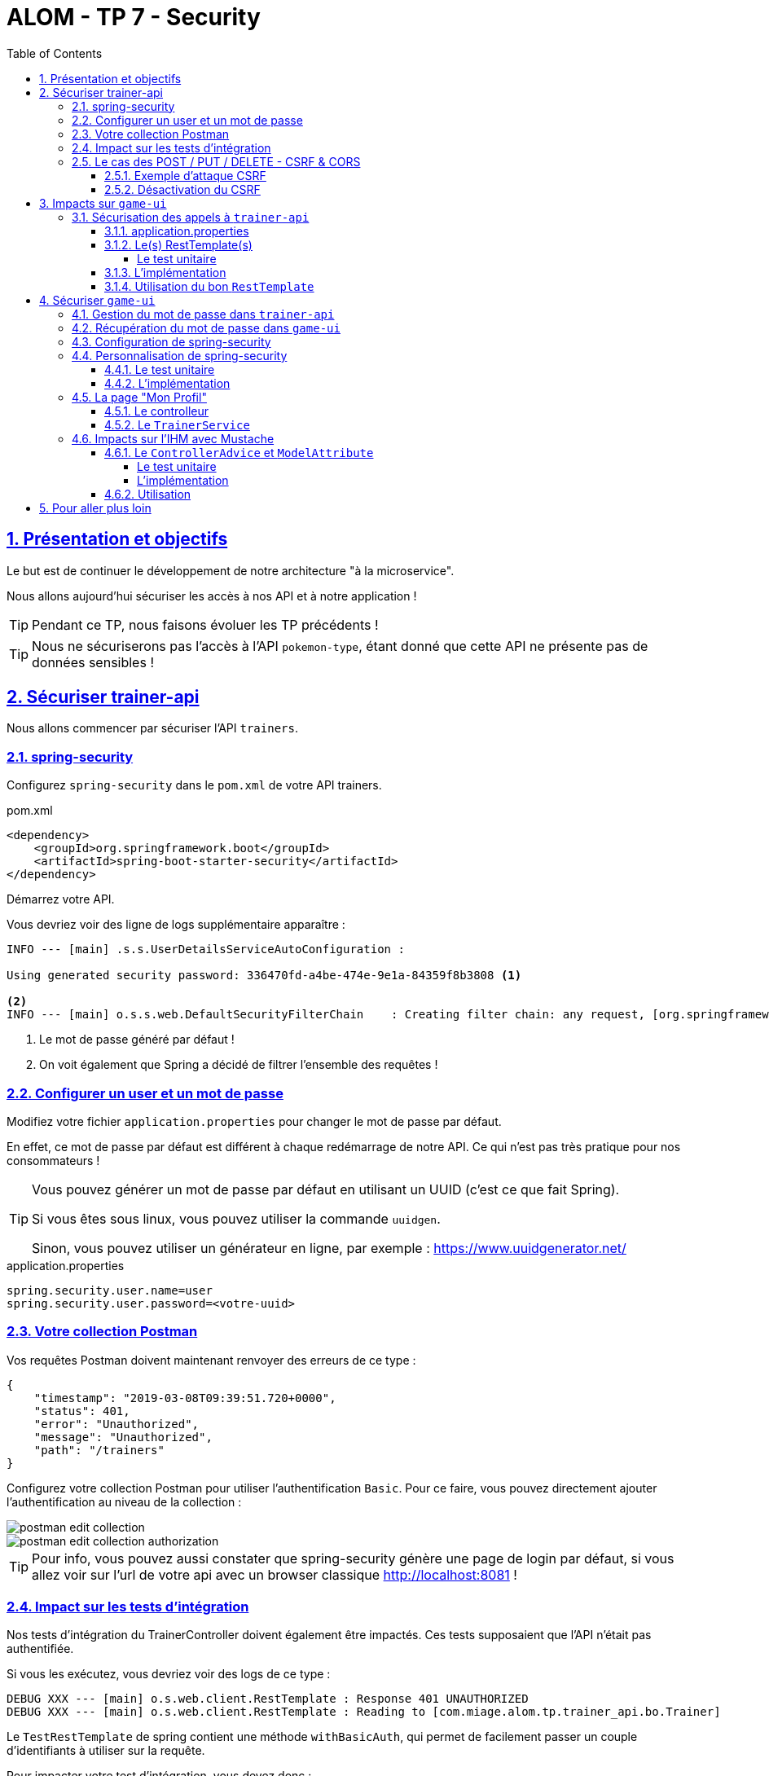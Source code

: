 :source-highlighter: pygments
:prewrap!:

:icons: font

:toc: left
:toclevels: 4

:linkattrs:

:sectlinks:
:sectanchors:
:sectnums:

:experimental:

:stem:

= ALOM - TP 7 - Security

== Présentation et objectifs

Le but est de continuer le développement de notre architecture "à la microservice".

Nous allons aujourd'hui sécuriser les accès à nos API et à notre application !

[TIP]
Pendant ce TP, nous faisons évoluer les TP précédents !

[TIP]
Nous ne sécuriserons pas l'accès à l'API `pokemon-type`, étant donné que cette API ne présente pas de données sensibles !

== Sécuriser trainer-api

Nous allons commencer par sécuriser l'API `trainers`.

=== spring-security

Configurez `spring-security` dans le `pom.xml` de votre API trainers.

[source,xml]
.pom.xml
----
<dependency>
    <groupId>org.springframework.boot</groupId>
    <artifactId>spring-boot-starter-security</artifactId>
</dependency>
----

Démarrez votre API.

Vous devriez voir des ligne de logs supplémentaire apparaître :

[source,bash]
----
INFO --- [main] .s.s.UserDetailsServiceAutoConfiguration :

Using generated security password: 336470fd-a4be-474e-9e1a-84359f8b3808 <1>

<2>
INFO --- [main] o.s.s.web.DefaultSecurityFilterChain    : Creating filter chain: any request, [org.springframework.security.web.context.request.async.WebAsyncManagerIntegrationFilter@45cf0c15, org.springframework.security.web.context.SecurityContextPersistenceFilter@becb93a, org.springframework.security.web.header.HeaderWriterFilter@723b8eff, org.springframework.security.web.csrf.CsrfFilter@1fec9d33, org.springframework.security.web.authentication.logout.LogoutFilter@7852ab30, org.springframework.security.web.authentication.UsernamePasswordAuthenticationFilter@508b4f70, org.springframework.security.web.authentication.ui.DefaultLoginPageGeneratingFilter@5e9f1a4c, org.springframework.security.web.authentication.ui.DefaultLogoutPageGeneratingFilter@2f2dc407, org.springframework.security.web.authentication.www.BasicAuthenticationFilter@67ceaa9, org.springframework.security.web.savedrequest.RequestCacheAwareFilter@1d1fd2aa, org.springframework.security.web.servletapi.SecurityContextHolderAwareRequestFilter@65a2e14e, org.springframework.security.web.authentication.AnonymousAuthenticationFilter@c96c497, org.springframework.security.web.session.SessionManagementFilter@20d65767, org.springframework.security.web.access.ExceptionTranslationFilter@39840986, org.springframework.security.web.access.intercept.FilterSecurityInterceptor@42fa5cb]
----
<1> Le mot de passe généré par défaut !
<2> On voit également que Spring a décidé de filtrer l'ensemble des requêtes !

=== Configurer un user et un mot de passe

Modifiez votre fichier `application.properties` pour changer le mot de passe par défaut.

En effet, ce mot de passe par défaut est différent à chaque redémarrage de notre API. Ce qui n'est pas très pratique pour nos consommateurs !

[TIP]
====
Vous pouvez générer un mot de passe par défaut en utilisant un UUID (c'est ce que fait Spring).

Si vous êtes sous linux, vous pouvez utiliser la commande `uuidgen`.

Sinon, vous pouvez utiliser un générateur en ligne, par exemple : https://www.uuidgenerator.net/
====

[source]
.application.properties
----
spring.security.user.name=user
spring.security.user.password=<votre-uuid>
----

=== Votre collection Postman

Vos requêtes Postman doivent maintenant renvoyer des erreurs de ce type :

[source,javascript]
----
{
    "timestamp": "2019-03-08T09:39:51.720+0000",
    "status": 401,
    "error": "Unauthorized",
    "message": "Unauthorized",
    "path": "/trainers"
}
----

Configurez votre collection Postman pour utiliser l'authentification `Basic`.
Pour ce faire, vous pouvez directement ajouter l'authentification au niveau de la collection :

image::images/postman-edit-collection.png[]

image::images/postman-edit-collection-authorization.png[]

[TIP]
Pour info, vous pouvez aussi constater que spring-security génère une page de login par défaut, si vous allez voir
sur l'url de votre api avec un browser classique http://localhost:8081[,window="_blank"] !

=== Impact sur les tests d'intégration

Nos tests d'intégration du TrainerController doivent également être impactés. Ces tests supposaient que l'API n'était pas authentifiée.

Si vous les exécutez, vous devriez voir des logs de ce type :

[source,bash]
----
DEBUG XXX --- [main] o.s.web.client.RestTemplate : Response 401 UNAUTHORIZED
DEBUG XXX --- [main] o.s.web.client.RestTemplate : Reading to [com.miage.alom.tp.trainer_api.bo.Trainer]
----

Le `TestRestTemplate` de spring contient une méthode `withBasicAuth`, qui permet de facilement passer un couple d'identifiants à utiliser sur la requête.

Pour impacter votre test d'intégration, vous devez donc :

* recevoir en injection de dépendance le `user` de votre API
* recevoir en injection de dépendance le `password` de votre API
* passer le `user` et `password` au `TestRestTemplate`

[source,java,linenums]
.TrainerControllerIntegrationTest.java
----
@SpringBootTest(webEnvironment = SpringBootTest.WebEnvironment.RANDOM_PORT)
class TrainerControllerIntegrationTest {

    @LocalServerPort
    private int port;

    @Autowired
    private TestRestTemplate restTemplate;

    @Autowired
    private TrainerController controller;

    @Value("") //<1>
    private String username;

    //<2>
    private String password;

    @Test //<3>
    void getTrainers_shouldThrowAnUnauthorized(){
        var responseEntity = this.restTemplate
                .getForEntity("http://localhost:" + port + "/trainers/Ash", Trainer.class);
        assertNotNull(responseEntity);
        assertEquals(401, responseEntity.getStatusCodeValue());
    }

    @Test //<4>
    void getTrainer_withNameAsh_shouldReturnAsh() {
        var ash = this.restTemplate
                .withBasicAuth(username, password) //<4>
                .getForObject("http://localhost:" + port + "/trainers/Ash", Trainer.class);

        assertNotNull(ash);
        assertEquals("Ash", ash.getName());
        assertEquals(1, ash.getTeam().size());

        assertEquals(25, ash.getTeam().get(0).getPokemonType());
        assertEquals(18, ash.getTeam().get(0).getLevel());
    }

}
----
<1> Injectez votre properties représentant le user ici
<2> Injectez votre properties de mot de passe ici
<3> Ce test permet de valider que l'API est sécurisée
<4> Modifiez les autres tests pour ajouter l'authentification

=== Le cas des POST / PUT / DELETE - CSRF & CORS

Par défaut, spring-security gère une sécurité de type CSRF (Cross-Site-Request-Forgery).
Cette mécanique permet de s'assurer qu'une requête qui modifie des données `POST/PUT/DELETE` ne peut pas provenir d'un site tiers.

==== Exemple d'attaque CSRF

[NOTE]
Cette partie n'est qu'informative, pour expliquer comment un pirate pourrait utiliser une API de manière malicieuse.
Vous n'avez rien à implémenter ici.

Sur un site web malicieux, un pirate crée un formulaire, par exemple :

[source,html]
.www.pirate-moi.fr
----
<form action="https://bank.example.com/transfer" method="post">
<input type="hidden"
    name="amount"
    value="100.00"/>
<input type="hidden"
    name="account"
    value="evilsAccountNumber"/>
<input type="submit"
    value="Win Money!"/>
</form>
----

[source,text]
.La requête émise
----
POST /transfer HTTP/1.1
Host: bank.example.com
Content-Type: application/x-www-form-urlencoded

amount=100.00&account=9876
----

Ce petit formulaire affiche un bouton "Win Money!" aux utilisateur, mais en vrai exécute un `POST` sur une banque, en effectuant un virement sur le compte du pirate !

Le service web de la banque n'est pas capable de faire la différence entre une requête émise par son site web, ou par un site web pirate !

Le pirate effectue ensuite une simple attaque de type phishing pour transmettre un lien vers votre page et le tour est joué.

Pour se prémunir de ce genre de cas, 2 parades sont à prévoir :

* CORS : Cross-Origin-Resource-Sharing : Le browser ne transmet la requête au serveur que s'il est dans la même origine.
Ici, les requêtes sont émises depuis un site dont l'origine est \http://www.pirate-moi.fr. Les browser refusent par défaut ce type de requête (ouf !).
* Synchronizer Token Pattern : Pour s'assurer que le formulaire est bien envoyé par une application qui en a le droit, un token est créé sur les pages du site web.
Ce token permet de valider la requête côté serveur. Le but est bien de s'assurer que le pirate ne peut pas disposer de token valide sur son site.

Avec ce token, les requêtes émises doivent donc ressembler à cela :

[source,text]
.La requête émise avec le token
----
POST /transfer HTTP/1.1
Host: bank.example.com
Content-Type: application/x-www-form-urlencoded

amount=100.00&account=9876&_csrf=<secure-random>
----

Lorsque nous allons modifier notre IHM, nous devrons intégrer dans nos formulaires la gestion de ce token.
Pour l'instant, notre API n'étant consommée que par notre IHM, nous pouvons désactiver cette sécurité.

[CAUTION]
Ne désactivez cette sécurité uniquement si votre API n'est pas accessible directement !

[CAUTION]
Attention, ne faites pas ça en entreprise sans la validation d'un responsable sécurité !

[TIP]
En général, les API ne sont jamais consommées en direct, et donc jamais exposées sur le web. Dans ce cas, il est acceptable de désactiver cette sécurité.

==== Désactivation du CSRF

Pour configurer spring-security, nous devons implémenter la classe suivante :

[source,java,linenums]
.SecurityConfig.java
----
package com.miage.alom.tp.trainer_api.config;

import org.springframework.context.annotation.Configuration;
import org.springframework.security.config.annotation.web.builders.HttpSecurity;
import org.springframework.security.config.annotation.web.configuration.WebSecurityConfigurerAdapter;

@Configuration //<1>
public class SecurityConfig extends WebSecurityConfigurerAdapter {

    @Override //<2>
    protected void configure(HttpSecurity http) throws Exception {
        super.configure(http); //<3>
        http.csrf().disable(); //<4>
    }
}
----
<1> Nous créons une classe de configuration. Cette classe hérite de `WebSecurityConfigurerAdapter` pour faciliter la configuration
<2> Nous surchargeons la méthode `configure`
<3> Nous appelons la méthode parente (pour bénéficier de la configuration par défaut)
<4> Nous désactivons la protection CSRF sur notre API

Une fois cette classe implémentée, les tests d'intégration, ainsi que les requêtes Postman `POST/PUT/DELETE` devraient fonctionner !

== Impacts sur `game-ui`

Maintenant que votre API de Trainers est sécurisée, il faut également reporter la sécurisation dans les services qui la consomment.
En particulier sur le `game-ui`.

=== Sécurisation des appels à `trainer-api`

==== application.properties

Commençons par copier le `username`/`password` qui nous permet d'appeler `trainer-api` dans les properties de `game-ui`

[source,properties]
.application.properties
----
trainer.service.url=http://localhost:8081
trainer.service.username=user
trainer.service.password=<votre password>
----

==== Le(s) RestTemplate(s)

Nous devons également modifier notre usage du `RestTemplate` pour utiliser l'authentification.

Une manière simple et efficace est d'utiliser un `intercepteur`, qui va s'exécuter à chaque requête émise par le `RestTemplate`
et ajouter les headers http nécessaire !

[TIP]
Hé ! On pourrait faire pareil pour transmettre la `Locale` de notre utilisateur !

Modifiez votre classe RestConfiguration pour utiliser un intercepteur

===== Le test unitaire

[source,java,linenums]
.com.miage.alom.tp.game_ui.config.RestConfigurationTest.java
----
package com.miage.alom.tp.game_ui.config;

import org.junit.jupiter.api.Test;
import org.springframework.http.client.support.BasicAuthenticationInterceptor;

import static org.junit.jupiter.api.Assertions.*;

class RestConfigurationTest {

    @Test
    void restTemplate_shouldExist() {
        var restTemplate = new RestConfiguration().restTemplate();

        assertNotNull(restTemplate);
    }

    @Test
    void trainerApiRestTemplate_shouldHaveBasicAuth() {
        var restTemplate = new RestConfiguration().trainerApiRestTemplate();

        assertNotNull(restTemplate);

        var interceptors = restTemplate.getInterceptors();
        assertNotNull(interceptors);
        assertEquals(1, interceptors.size());

        var interceptor = interceptors.get(0);
        assertNotNull(interceptor);

        assertEquals(BasicAuthenticationInterceptor.class, interceptor.getClass());
    }
}
----

==== L'implémentation

Modifiez la classe `RestConfiguration` pour passer les tests unitaires.

[source,java,linenums]
.RestConfiguration.java
----
@Configuration
public class RestConfiguration {

    // <1>

    @Bean
    RestTemplate trainerApiRestTemplate(){ // <2>
        // TODO
    }

    @Bean
    RestTemplate restTemplate(){
        return new RestTemplate();
    }
}
----
<1> Utilisez l'injection de dépendance pour charger le user et password de l'API Trainers
<2> Construisez un `RestTemplate` avec un intercepteur `BasicAuthenticationInterceptor`.

==== Utilisation du bon `RestTemplate`

Maintenant, notre `game-ui` possède deux `RestTemplate`. Un utilisant l'authentification pour `trainer-api`, et l'autre sans, pour `pokemon-type-api`.
Il faut indiquer à spring quel `RestTemplate` sélectionner lorsqu'il fait l'injection de dépendances dans le `TrainerServiceImpl`.

Cela se fait à l'aide de l'annotation `@Qualifier`.

Modifiez votre injection de dépendance dans le `TrainerServiceImpl` :

[source,java,linenums]
.TrainerServiceImpl.java
----
@Autowired
@Qualifier("trainerApiRestTemplate") // <1>
void setRestTemplate(RestTemplate restTemplate) {
    this.restTemplate = restTemplate;
}
----
<1> Qualifier prend en paramètre le nom du bean à injecter. Le nom de notre `RestTemplate` est le nom de la méthode qui l'a instancié dans notre `RestConfiguration`

== Sécuriser `game-ui`

Nous allons maintenant utiliser une authentification login/mot de passe sur l'ensemble de notre application !
Les login/mot de passe seront ceux de nos dresseurs de pokemon gérés par `trainer-api`.

=== Gestion du mot de passe dans `trainer-api`

Nous allons commencer par créer un champ "password" dans la `trainer-api`.
Ce champ contiendra le mot de passe du dresseur encrypté avec BCrypt.

NOTE: BCrypt est un algorithme de hash, comme MD5 ou SHA-1/SHA-256.

[source,java,linenums]
.Trainer.java
----
package com.miage.alom.tp.trainer_api.bo;

import javax.persistence.*;
import java.util.List;

@Entity
public class Trainer {

    [...]

    @Column //<1>
    private String password;

    [...]

    //<2>
    public String getPassword() {
    }

    public void setPassword(String password) {
    }
}
----
<1> On ajoute un nouveau champ `password`
<2> On n'oublie pas les Getters/Setters

[WARNING]
====
Les mots de passe doivent toujours être cryptés en base de données.
Ne stockez jamais de mots de passe clair.
====

Nous allons également alimenter nos deux dresseurs iconiques avec des mots de passe par défaut.
Pour ce faire, nous modifions la classe principale de notre API :

[source,java,linenums]
.TrainerApi.java
----
@Bean
@Autowired
public CommandLineRunner demo(TrainerRepository repository) {
    BCryptPasswordEncoder bCryptPasswordEncoder = new BCryptPasswordEncoder(); //<1>

    return (args) -> {
        var ash = new Trainer("Ash");
        var pikachu = new Pokemon(25, 18);
        ash.setTeam(List.of(pikachu));
        ash.setPassword(bCryptPasswordEncoder.encode("ash_password")); //<2>

        var misty = new Trainer("Misty");
        var staryu = new Pokemon(120, 18);
        var starmie = new Pokemon(121, 21);
        misty.setTeam(List.of(staryu, starmie));
        misty.setPassword(bCryptPasswordEncoder.encode("misty_password")); //<2>

        // save a couple of trainers
        repository.save(ash);
        repository.save(misty);
    };
}
----
<1> On utilise un BCryptPasswordEncoder, qui est une des classes fournies par spring-security
<2> On l'utilise pour encrypter les mots de passe de nos dresseurs !

[NOTE]
====
L'algorithme de hashage BCrypt utilise un "sel" de hashage (valeur unique à chaque utilisation), et un "cost" (nombre de boucles d'itérations pour le hashage), ce qui le rend particulièrement robuste (et coûteux à l'exécution).

Cela implique qu'un mot de passe hashé deux fois, aura une valeur de hashage différente (grace au "sel").

Cela nous prémunit des attaques de type "rainbow table/reverse table", qui consiste à calculer de nombreuses valeurs de hashage pour des mots de passe, et donc en ayant accès à un mot de passe hashé, de pouvoir retrouver sa valeur en clair.
====

Vous devriez voir les mots de passe cryptés lors des appels à votre API !

[source,javascript]
----
{
    "name": "Ash",
    "team": [
        {
            "id": 1,
            "pokemonType": 25,
            "level": 18
        }
    ],
    "password": "$2a$10$NIDVYQO574l/.8sTdAhEeuc/GW/aKNN5w1eLjg3kr4Oh2u7dFIowC"
}
----

=== Récupération du mot de passe dans `game-ui`

Le mot de passe doit également être récupéré dans `game-ui`.

Ajoutez le champ `password` à la classe `Trainer` de votre `game-ui`, ainsi que les getter/setter nécessaires.

=== Configuration de spring-security

Commençons par ajouter spring-security au `pom.xml` de `game-ui`.

[source,xml]
.pom.xml
----
<dependency>
    <groupId>org.springframework.boot</groupId>
    <artifactId>spring-boot-starter-security</artifactId>
</dependency>
----

Ouvrez l'url de votre IHM : http://localhost:9000[,window="_blank"].

Vous devriez tomber sur une page de login !

.La page de login par défaut de spring-security !
image::images/login-page.png[]

TIP: Pour rappel, le user par défaut de spring-security est `user` et le mot de passe par défaut apparaît dans les logs !

=== Personnalisation de spring-security

Nous ne voulons pas utiliser un login par défaut, mais bien se logguer avec les comptes de dresseurs de pokémon gérés dans `trainer-api`.

Nous devons donc personnaliser un peu la configuration de spring-security !

==== Le test unitaire

Implémentez le test unitaire suivant :

[source,java,linenums]
.SecurityConfigTest.java
----
package com.miage.alom.tp.game_ui.config;

import com.miage.alom.tp.game_ui.trainers.bo.Trainer;
import com.miage.alom.tp.game_ui.trainers.service.TrainerService;
import org.junit.jupiter.api.Test;
import org.springframework.security.authentication.BadCredentialsException;
import org.springframework.security.core.GrantedAuthority;
import org.springframework.security.core.authority.SimpleGrantedAuthority;
import org.springframework.security.crypto.bcrypt.BCryptPasswordEncoder;

import static org.junit.jupiter.api.Assertions.*;
import static org.mockito.Mockito.*;

class SecurityConfigTest {

    @Test
    void securityConfig_shouldExtendWebSecurityConfigurerAdapter(){
        assertTrue(WebSecurityConfigurerAdapter.class.isAssignableFrom(SecurityConfig.class));
    }

    @Test
    void passwordEncoder_shouldBeBCryptPasswordEncoder() {
        var securityConfig = new SecurityConfig();
        var passwordEncoder = securityConfig.passwordEncoder();
        assertNotNull(passwordEncoder);
        assertEquals(BCryptPasswordEncoder.class, passwordEncoder.getClass());
    }

    @Test
    void userDetailsService_shouldUseTrainerService() {
        var securityConfig = new SecurityConfig();

        var trainerService = mock(TrainerService.class);
        var trainer = new Trainer();
        trainer.setName("Garry");
        trainer.setPassword("secret");
        when(trainerService.getTrainer("Garry")).thenReturn(trainer);

        securityConfig.setTrainerService(trainerService);

        var userDetailsService = securityConfig.userDetailsService();

        var garry = userDetailsService.loadUserByUsername("Garry");

        // mock should be called
        verify(trainerService).getTrainer("Garry");

        assertNotNull(garry);
        assertEquals("Garry", garry.getUsername());
        assertEquals("secret", garry.getPassword());
        assertTrue(garry.getAuthorities().contains(new SimpleGrantedAuthority("ROLE_USER")));
    }

    @Test
    void userDetailsService_shouldThrowABadCredentialsException_whenUserDoesntExists() {
        var securityConfig = new SecurityConfig();

        // the mock returns null
        var trainerService = mock(TrainerService.class);
        securityConfig.setTrainerService(trainerService);

        var userDetailsService = securityConfig.userDetailsService();

        var exception = assertThrows(BadCredentialsException.class, () -> userDetailsService.loadUserByUsername("Garry"));
        assertEquals("No such user", exception.getMessage());

        // mock should be called
        verify(trainerService).getTrainer("Garry");
    }

}
----

==== L'implémentation

Implémentez la classe `SecurityConfig` :

[source,java,linenums]
.SecurityConfig.java
----
package com.miage.alom.tp.game_ui.config;

//<1>
public class SecurityConfig {

    //<2>

    //<3> <5>
    PasswordEncoder passwordEncoder(){
    }

    //<4> <5>
    public UserDetailsService userDetailsService() {
    }
}
----
<1> Cette classe est une `@Configuration` et doit hériter de `WebSecurityConfigurerAdapter`
<2> Il nous faut probablement un `TrainerService` pour récupérer nos dresseurs
<3> Le password encoder est en BCrypt
<4> Le `UserDetailsService` doit appeler le `TrainerService` pour récupérer ses objets. On peut faire une classe interne, ou même une lambda !
<5> Il faut indiquer à Spring de charger ces deux méthodes. Ajoutez l'annotation `@Bean` sur ces méthodes.

Une fois tout cela implémenté, allez faire un tour sur votre IHM http://localhost:9000[,window="_blank"], vous devriez pouvoir vous connecter
avec les nom de dresseurs et leur mot de passe !

=== La page "Mon Profil"

NOTE: Cette partie est moins guidée. Reportez vous au cours !

Nous souhaitons créer une page "Mon profil" pour nos dresseurs de Pokemon.

Sur cette page, ils pourraient lister leurs pokemons, et pourquoi pas changer leur identifiants et mot de passe !

Cette page pourrait être disponible à l'url http://localhost:9000/profile[,window="_blank"] et ressembler à ça :

.La page profil de Sacha
image::images/ash_profile.png[]

==== Le controlleur

Développez un controller `ProfileController` ou bien ajoutez la gestion de l'URL `/profile` dans le `TrainerController`.

Il serait pratique de pouvoir identifier quel est l'utilisateur connecté pour afficher ses informations !
Utilisez le `SecurityContextHolder` pour récupérer le `Principal` connecté, ou bien récupérez le `Principal`
en injection de dépendance (paramètre de méthode de controlleur).

==== Le `TrainerService`

La méthode `getAllTrainers` pourrait simplement renvoyer les dresseurs différents du dresseur connecté !
La page Trainers ressemblerait donc, pour Sacha à :

.La page Trainers vue par Sacha
image::images/trainers_page.png[]

=== Impacts sur l'IHM avec Mustache

Nous pouvons également utiliser Mustache pour impacter l'IHM de notre application.

==== Le `ControllerAdvice` et `ModelAttribute`

`ControllerAdvice` est une annotation de Spring, permettant à des méthodes d'être partagées dans l'ensemble des controlleurs.
C'est plus propre que de faire de l'héritage :)

L'annotation `@ModelAttribute` permet de déclarer une valeur comme étant systématiquement ajoutée au `Model` ou `ModelAndView` de spring-mvc, sans avoir à le faire manuellement dans une méthode de controller.

===== Le test unitaire

Implémentez le test unitaire suivant:

[source,java,linenums]
.com.miage.alom.tp.game_ui.controller.SecurityControllerAdviceTest.java
----
package com.miage.alom.tp.game_ui.controller;

import org.junit.jupiter.api.Test;
import org.springframework.security.core.Authentication;
import org.springframework.security.core.context.SecurityContextHolder;
import org.springframework.security.core.userdetails.User;
import org.springframework.web.bind.annotation.ControllerAdvice;
import org.springframework.web.bind.annotation.ModelAttribute;

import static org.junit.jupiter.api.Assertions.*;
import static org.mockito.Mockito.mock;
import static org.mockito.Mockito.when;

class SecurityControllerAdviceTest {

    @Test
    void securityControllerAdvice_shouldBeAControllerAdvice() {
        assertNotNull(SecurityControllerAdvice.class.getAnnotation(ControllerAdvice.class));
    }

    @Test
    void principal_shouldUseModelAttribute() throws NoSuchMethodException {
        var principalMethod = SecurityControllerAdvice.class.getDeclaredMethod("principal");
        var annotation = principalMethod.getAnnotation(ModelAttribute.class);
        assertNotNull(annotation);
        assertEquals("user", annotation.value());
    }

    @Test
    void principal_shouldAddThePrincipalToTheModel() throws NoSuchMethodException {
        var advice = new SecurityControllerAdvice();

        // mocking data
        var authentication = mock(Authentication.class);
        var user = mock(User.class);
        when(authentication.getPrincipal()).thenReturn(user);

        // setting security to the mocked auth !
        SecurityContextHolder.getContext().setAuthentication(authentication);

        var result = advice.principal();
        assertEquals(user, result);
    }

}
----

===== L'implémentation

Implémentez le `SecurityControllerAdvice`

[source,java,linenums]
.SecurityControllerAdvice.java
----
package com.miage.alom.tp.game_ui.controller;

import org.springframework.security.core.context.SecurityContextHolder;
import org.springframework.security.core.userdetails.User;
import org.springframework.web.bind.annotation.ControllerAdvice;
import org.springframework.web.bind.annotation.ModelAttribute;

import java.security.Principal;

//<1>
public class SecurityControllerAdvice {

    //<2>
    Object principal(){
        //<3>
    }

}
----
<1> Utilisez l'annotation `@ControllerAdvice`
<2> Cette méthode doit utiliser `@ModelAttribute`
<3> Retournez le `Principal` connecté

==== Utilisation

Ajoutez la property suivante dans votre `application.properties`:

[source]
.application.properties
----
spring.mustache.expose-request-attributes=true
----

Cette property permet à Mustache de récupérer des attributs de requête dans le `Model` spring.
En particulier le token `CSRF` dont nous aurons besoin pour tous les formulaires dans notre application.

Vous pouvez créer une barre de navigation pour votre application, qui affiche le nom de l'utilisateur connecté, ainsi qu'un bouton pour se déconnecter:

[source,html,linenums]
.navbar.html (ici en bootstrap, utilisez le framework CSS que vous préférez !)
----
<nav class="navbar navbar-expand-lg navbar-light bg-light">

    <ul class="navbar-nav mr-auto">
        <li class="nav-item">
            <a class="nav-link" href="pokedex">
                <img src="/icons/pokedex.png" width="30" height="30" class="d-inline-block align-top" alt="">
                Pokedex
            </a>
        </li>
        <li class="nav-item">
            <a class="nav-link" href="trainers">
                <img src="/icons/player.png" width="30" height="30" class="d-inline-block align-top" alt="">
                Trainers
            </a>
        </li>
    </ul>

    {{#user}}
    <span class="navbar-text mr-md-3">Welcome {{username}}</span>
    <ul class="navbar-nav">
        <li class="nav-item">
            <a class="nav-link" href="profile">
                <img src="/icons/player.png" width="30" height="30" class="d-inline-block align-top" alt="">
                My Profile
            </a>
        </li>
    </ul>
    <form class="form-inline" action="/logout" method="post">
        <input type="submit" class="btn btn-outline-warning my-2 my-sm-0" value="Sign Out"/>
        <input type="hidden" name="{{_csrf.parameterName}}" value="{{_csrf.token}}"/>
    </form>
    {{/user}}
</nav>
----

== Pour aller plus loin

* implémentez le changement de mot de passe d'un dresseur de pokemons
* implémentez une page d'inscription au jeu (vous pouvez réutiliser la page 'register' du TP 5 comme point de départ)
    * une fois un joueur inscrit, il peut choisir l'un des 3 Pokemons starter (id 1, 4, ou 7) pour constituer son équipe de départ.
